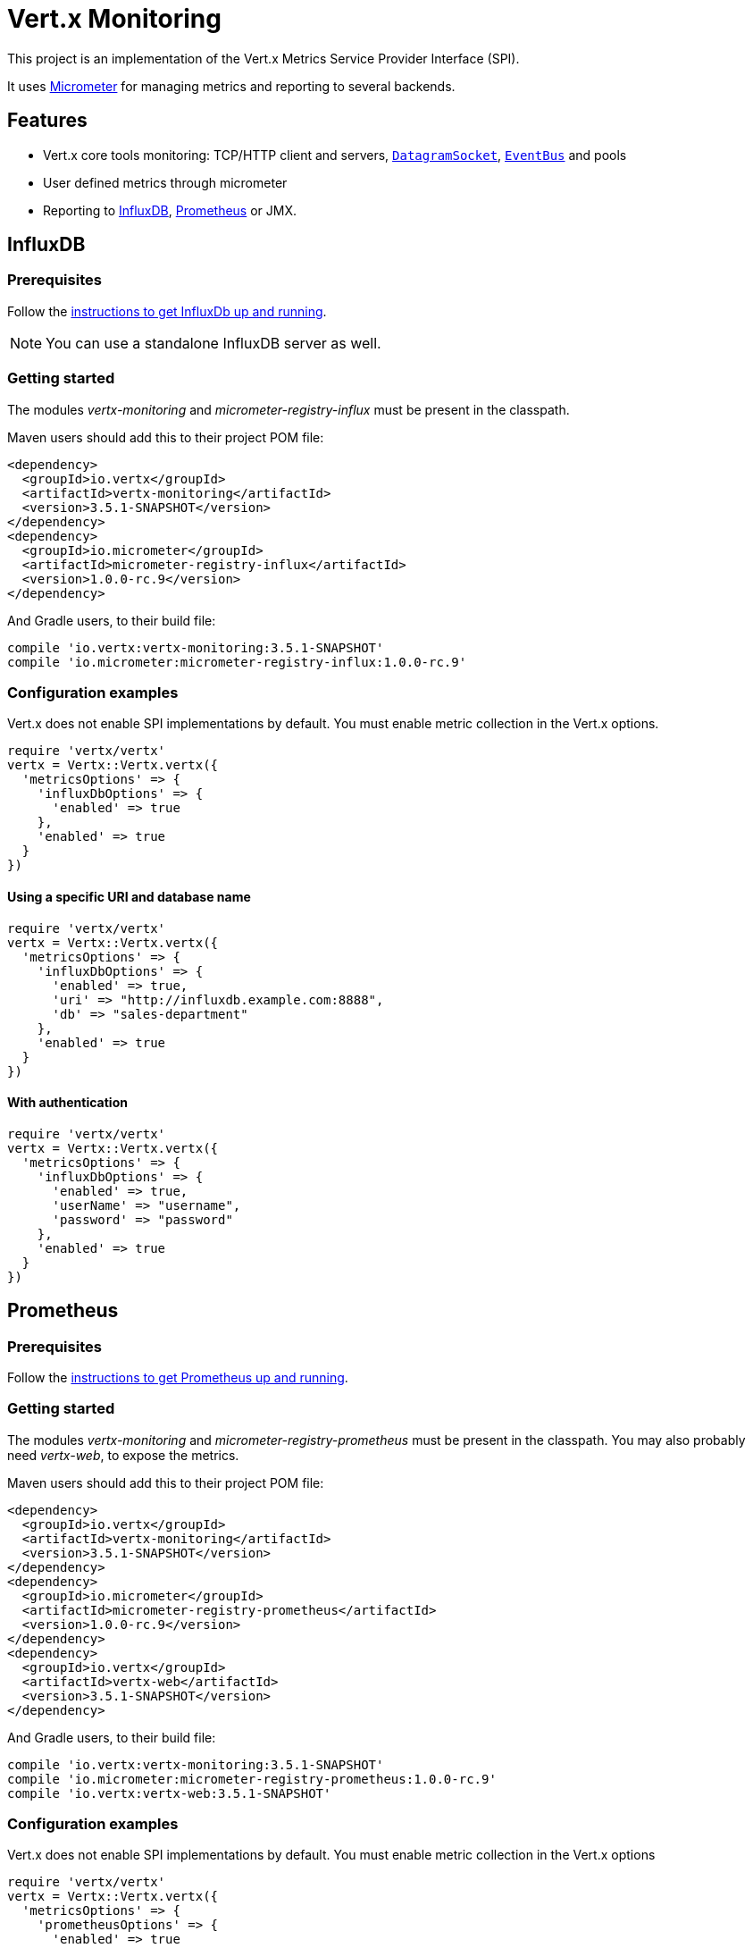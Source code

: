 = Vert.x Monitoring

This project is an implementation of the Vert.x Metrics Service Provider Interface (SPI).

It uses link:http://micrometer.io/[Micrometer] for managing metrics and reporting to several backends.

== Features

* Vert.x core tools monitoring: TCP/HTTP client and servers, `link:../../yardoc/Vertx/DatagramSocket.html[DatagramSocket]`,
`link:../../yardoc/Vertx/EventBus.html[EventBus]` and pools
* User defined metrics through micrometer
* Reporting to https://www.influxdata.com/[InfluxDB], https://prometheus.io/[Prometheus] or JMX.

== InfluxDB

=== Prerequisites

Follow the https://docs.influxdata.com/influxdb/latest/introduction/getting_started/[instructions to get InfluxDb up and running].

NOTE: You can use a standalone InfluxDB server as well.

=== Getting started

The modules _vertx-monitoring_ and _micrometer-registry-influx_ must be present in the classpath.

Maven users should add this to their project POM file:

[source,xml,subs="+attributes"]
----
<dependency>
  <groupId>io.vertx</groupId>
  <artifactId>vertx-monitoring</artifactId>
  <version>3.5.1-SNAPSHOT</version>
</dependency>
<dependency>
  <groupId>io.micrometer</groupId>
  <artifactId>micrometer-registry-influx</artifactId>
  <version>1.0.0-rc.9</version>
</dependency>
----

And Gradle users, to their build file:

[source,groovy,subs="+attributes"]
----
compile 'io.vertx:vertx-monitoring:3.5.1-SNAPSHOT'
compile 'io.micrometer:micrometer-registry-influx:1.0.0-rc.9'
----

=== Configuration examples

Vert.x does not enable SPI implementations by default. You must enable metric collection in the Vert.x options.

[source,ruby]
----
require 'vertx/vertx'
vertx = Vertx::Vertx.vertx({
  'metricsOptions' => {
    'influxDbOptions' => {
      'enabled' => true
    },
    'enabled' => true
  }
})

----

==== Using a specific URI and database name

[source,ruby]
----
require 'vertx/vertx'
vertx = Vertx::Vertx.vertx({
  'metricsOptions' => {
    'influxDbOptions' => {
      'enabled' => true,
      'uri' => "http://influxdb.example.com:8888",
      'db' => "sales-department"
    },
    'enabled' => true
  }
})

----

==== With authentication

[source,ruby]
----
require 'vertx/vertx'
vertx = Vertx::Vertx.vertx({
  'metricsOptions' => {
    'influxDbOptions' => {
      'enabled' => true,
      'userName' => "username",
      'password' => "password"
    },
    'enabled' => true
  }
})

----

== Prometheus

=== Prerequisites

Follow the https://prometheus.io/docs/prometheus/latest/getting_started/[instructions to get Prometheus up and running].

=== Getting started

The modules _vertx-monitoring_ and _micrometer-registry-prometheus_ must be present in the classpath.
You may also probably need _vertx-web_, to expose the metrics.

Maven users should add this to their project POM file:

[source,xml,subs="+attributes"]
----
<dependency>
  <groupId>io.vertx</groupId>
  <artifactId>vertx-monitoring</artifactId>
  <version>3.5.1-SNAPSHOT</version>
</dependency>
<dependency>
  <groupId>io.micrometer</groupId>
  <artifactId>micrometer-registry-prometheus</artifactId>
  <version>1.0.0-rc.9</version>
</dependency>
<dependency>
  <groupId>io.vertx</groupId>
  <artifactId>vertx-web</artifactId>
  <version>3.5.1-SNAPSHOT</version>
</dependency>
----

And Gradle users, to their build file:

[source,groovy,subs="+attributes"]
----
compile 'io.vertx:vertx-monitoring:3.5.1-SNAPSHOT'
compile 'io.micrometer:micrometer-registry-prometheus:1.0.0-rc.9'
compile 'io.vertx:vertx-web:3.5.1-SNAPSHOT'
----

=== Configuration examples

Vert.x does not enable SPI implementations by default. You must enable metric collection in the Vert.x options

[source,ruby]
----
require 'vertx/vertx'
vertx = Vertx::Vertx.vertx({
  'metricsOptions' => {
    'prometheusOptions' => {
      'enabled' => true
    },
    'enabled' => true
  }
})

----

==== Using an embedded HTTP server wih custom endpoint

[source,ruby]
----
require 'vertx/vertx'
vertx = Vertx::Vertx.vertx({
  'metricsOptions' => {
    'prometheusOptions' => {
      'enabled' => true,
      'startEmbeddedServer' => true,
      'embeddedServerOptions' => {
        'port' => 8080
      },
      'embeddedServerEndpoint' => "/metrics/vertx"
    },
    'enabled' => true
  }
})

----

If the embedded server endpoint is not specified, it defaults to _/metrics_.

==== Binding metrics to an existing Vert.x router

[source,ruby]
----
require 'vertx/vertx'
require 'vertx-web/router'
vertx = Vertx::Vertx.vertx({
  'metricsOptions' => {
    'prometheusOptions' => {
      'enabled' => true
    },
    'enabled' => true
  }
})

# Later on, creating a router
router = VertxWeb::Router.router(vertx)
router.route("/metrics").handler() { |routingContext|
  prometheusRegistry = Java::IoVertxMonitoringBackend::BackendRegistries.get_default_now()
  if (prometheusRegistry != nil)
    response = prometheusRegistry.scrape()
    routingContext.response().end(response)
  else
    routingContext.fail(500)
  end
}
vertx.create_http_server().request_handler(&router.method(:accept)).listen(8080)

----

== JMX

=== Getting started

The modules _vertx-monitoring_ and _micrometer-registry-jmx_ must be present in the classpath.

Maven users should add this to their project POM file:

[source,xml,subs="+attributes"]
----
<dependency>
  <groupId>io.vertx</groupId>
  <artifactId>vertx-monitoring</artifactId>
  <version>3.5.1-SNAPSHOT</version>
</dependency>
<dependency>
  <groupId>io.micrometer</groupId>
  <artifactId>micrometer-registry-jmx</artifactId>
  <version>1.0.0-rc.9</version>
</dependency>
----

And Gradle users, to their build file:

[source,groovy,subs="+attributes"]
----
compile 'io.vertx:vertx-monitoring:3.5.1-SNAPSHOT'
compile 'io.micrometer:micrometer-registry-jmx:1.0.0-rc.9'
----

=== Configuration examples

Vert.x does not enable SPI implementations by default. You must enable metric collection in the Vert.x options

[source,ruby]
----
require 'vertx/vertx'
vertx = Vertx::Vertx.vertx({
  'metricsOptions' => {
    'jmxMetricsOptions' => {
      'enabled' => true
    },
    'enabled' => true
  }
})

----

==== With step and domain

In Micrometer, `step` refers to the reporting period, in seconds. `domain` is the JMX domain under which
MBeans are registered.

[source,ruby]
----
require 'vertx/vertx'
vertx = Vertx::Vertx.vertx({
  'metricsOptions' => {
    'jmxMetricsOptions' => {
      'enabled' => true,
      'step' => 5,
      'domain' => "my.metrics.domain"
    },
    'enabled' => true
  }
})

----

== Advanced usage

Please refer to `link:../dataobjects.html#VertxMonitoringOptions[VertxMonitoringOptions]` for an exhaustive list of options.

=== Disable some metric domains

Restricting the Vert.x modules being monitored can be done using
`link:todo[disabledMetricsCategories]`.

For a full list of domains, see `link:../enums.html#MetricsDomain[MetricsDomain]`

=== User-defined metrics

The micrometer registries are accessible, in order to create new metrics or fetch the existing ones.
By default, an unique registry is used and will be shared across the Vert.x instances of the JVM:

[source,ruby]
----
registry = Java::IoVertxMonitoringBackend::BackendRegistries.get_default_now()

----

It is also possible to have separate registries per Vertx instance, by giving a registry name in metrics options.
Then it can be retrieved specifically:

[source,ruby]
----
require 'vertx/vertx'
vertx = Vertx::Vertx.vertx({
  'metricsOptions' => {
    'influxDbOptions' => {
      'enabled' => true
    },
    'registryName' => "my registry",
    'enabled' => true
  }
})

# Later on:
registry = Java::IoVertxMonitoringBackend::BackendRegistries.get_now("my registry")

----

For documentation about the micrometer registry and how to create metrics, check
link:http://micrometer.io/docs/concepts#_registry[Micrometer doc].

=== Other instrumentation

Since plain access to micrometer registries is provided, it is possible to leverage the micrometer API.
For instance, to instrument the JVM:

[source,ruby]
----
registry = Java::IoVertxMonitoringBackend::BackendRegistries.get_default_now()

Java::IoMicrometerCoreInstrumentBinderJvm::ClassLoaderMetrics.new().bind_to(registry)
Java::IoMicrometerCoreInstrumentBinderJvm::JvmMemoryMetrics.new().bind_to(registry)
Java::IoMicrometerCoreInstrumentBinderJvm::JvmGcMetrics.new().bind_to(registry)
Java::IoMicrometerCoreInstrumentBinderSystem::ProcessorMetrics.new().bind_to(registry)
Java::IoMicrometerCoreInstrumentBinderJvm::JvmThreadMetrics.new().bind_to(registry)

----

_From link:http://micrometer.io/docs/ref/jvm[Micrometer documentation]._

=== Label matchers

The labels (aka tags, or fields...) can be configured through the use of matchers. Here is an example
to whitelist HTTP server metrics per host name and port:

[source,ruby]
----
require 'vertx/vertx'
vertx = Vertx::Vertx.vertx({
  'metricsOptions' => {
    'prometheusOptions' => {
      'enabled' => true
    },
    'labelMatchs' => [
      {
        'domain' => "HTTP_SERVER",
        'label' => "local",
        'value' => "localhost:8080"
      }
    ],
    'enabled' => true
  }
})

----

Matching rules can work on exact strings or regular expressions (the former is more performant).
When a pattern matches, the value can also be renamed with an alias. By playing with regex and aliases it is possible
to ignore a label partitioning:

[source,ruby]
----
require 'vertx/vertx'
vertx = Vertx::Vertx.vertx({
  'metricsOptions' => {
    'prometheusOptions' => {
      'enabled' => true
    },
    'labelMatchs' => [
      {
        'label' => "remote",
        'type' => "REGEX",
        'value' => ".*",
        'alias' => "_"
      }
    ],
    'enabled' => true
  }
})

----

Here, any value for the label "remote" will be replaced with "_".

Label matching uses Micrometer's `MeterFilter` under the hood. This API can be accessed directly as well:

[source,ruby]
----
registry = Java::IoVertxMonitoringBackend::BackendRegistries.get_default_now()

registry.config().meter_filter(Java::IoMicrometerCoreInstrumentConfig::MeterFilter.ignore_tags("address", "remote")).meter_filter(Java::IoMicrometerCoreInstrumentConfig::MeterFilter.rename_tag("vertx.verticle", "deployed", "instances"))

----

_See also link:http://micrometer.io/docs/concepts#_meter_filters[other examples]._

=== Snapshots

A `link:../../yardoc/VertxMonitoring/MetricsService.html[MetricsService]` can be created out of a `link:../../yardoc/Vertx/Measured.html[Measured]` object
in order to take a snapshot of its related metrics and measurements.
The snapshot is returned as a `link:unavailable[JsonObject]`.

A well known _Measured_ object is simply `link:../../yardoc/Vertx/Vertx.html[Vertx]`:

[source,ruby]
----
require 'vertx-monitoring/metrics_service'
metricsService = VertxMonitoring::MetricsService.create(@vertx)
metrics = metricsService.get_metrics_snapshot()
puts metrics

----

Other components, such as an `link:../../yardoc/Vertx/EventBus.html[EventBus]` or a `link:../../yardoc/Vertx/HttpServer.html[HttpServer]` are
measurable:

[source,ruby]
----
require 'vertx-monitoring/metrics_service'
server = @vertx.create_http_server()
metricsService = VertxMonitoring::MetricsService.create(server)
metrics = metricsService.get_metrics_snapshot()
puts metrics

----

Finally it is possible to filter the returned metrics from their base names:

[source,ruby]
----
require 'vertx-monitoring/metrics_service'
metricsService = VertxMonitoring::MetricsService.create(@vertx)
# Client + server
metrics = metricsService.get_metrics_snapshot("vertx.http")
puts metrics

----

== Vert.x core tools metrics

This section lists all the metrics generated by monitoring the Vert.x core tools.

=== Net Client

[cols="15,50,35", options="header"]
|===
|Metric type
|Metric name
|Description

|Gauge
|`vertx_net_client_connections{local=<local address>,remote=<remote address>}`
|Number of connections to the remote host currently opened.

|Summary
|`vertx_net_client_bytesReceived{local=<local address>,remote=<remote address>}`
|Number of bytes received from the remote host.

|Summary
|`vertx_net_client_bytesSent{local=<local address>,remote=<remote address>}`
|Number of bytes sent to the remote host.

|Counter
|`vertx_net_client_errors{local=<local address>,remote=<remote address>,class=<class>}`
|Number of errors.

|===

=== HTTP Client

[cols="15,50,35", options="header"]
|===
|Metric type
|Metric name
|Description

|Gauge
|`vertx_http_client_connections{local=<local address>,remote=<remote address>}`
|Number of connections to the remote host currently opened.

|Summary
|`vertx_http_client_bytesReceived{local=<local address>,remote=<remote address>}`
|Number of bytes received from the remote host.

|Summary
|`vertx_http_client_bytesSent{local=<local address>,remote=<remote address>}`
|Number of bytes sent to the remote host.

|Counter
|`vertx_http_client_errors{local=<local address>,remote=<remote address>,class=<class>}`
|Number of errors.

|Gauge
|`vertx_http_client_requests{local=<local address>,remote=<remote address>}`
|Number of requests waiting for a response.

|Counter
|`vertx_http_client_requestCount{local=<local address>,remote=<remote address>,method=<http method>}`
|Number of requests sent.

|Timer
|`vertx_http_client_responseTime{local=<local address>,remote=<remote address>}`
|Response time.

|Counter
|`vertx_http_client_responseCount{local=<local address>,remote=<remote address>,code=<response code>}`
|Number of received responses.

|Gauge
|`vertx_http_client_wsConnections{local=<local address>,remote=<remote address>}`
|Number of websockets currently opened.

|===

=== Datagram socket

[cols="15,50,35", options="header"]
|===
|Metric type
|Metric name
|Description

|Summary
|`vertx_datagram_bytesReceived{local=<local>,remote=<remote>}`
|Total number of bytes received on the `<host>:<port>` listening address.

|Summary
|`vertx_datagram_bytesSent{remote=<remote>}`
|Total number of bytes sent to the remote host.

|Counter
|`vertx_datagram_errors{class=<class>}`
|Total number of errors.

|===

=== Net Server

[cols="15,50,35", options="header"]
|===
|Metric type
|Metric name
|Description

|Gauge
|`vertx_net_server_connections{local=<local address>}`
|Number of opened connections to the Net Server.

|Summary
|`vertx_net_server_bytesReceived{local=<local address>}`
|Number of bytes received by the Net Server.

|Summary
|`vertx_net_server_bytesSent{local=<local address>}`
|Number of bytes sent by the Net Server.

|Counter
|`vertx_net_server_errors{local=<local address>,class=<class>}`
|Number of errors.

|===

=== HTTP Server

[cols="15,50,35", options="header"]
|===
|Metric type
|Metric name
|Description

|Gauge
|`vertx_http_server_connections{local=<local address>}`
|Number of opened connections to the HTTP Server.

|Summary
|`vertx_http_server_bytesReceived{local=<local address>}`
|Number of bytes received by the HTTP Server.

|Summary
|`vertx_http_server_bytesSent{local=<local address>}`
|Number of bytes sent by the HTTP Server.

|Counter
|`vertx_http_server_errors{local=<local address>,class=<class>}`
|Number of errors.

|Gauge
|`vertx_http_server_requests{local=<local address>}`
|Number of requests being processed.

|Counter
|`vertx_http_server_requestCount{local=<local address>,method=<http method>,code=<response code>}`
|Number of processed requests.

|Counter
|`vertx_http_server_requestResetCount{local=<local address>}`
|Number of requests reset.

|Timer
|`vertx_http_server_processingTime{local=<local address>}`
|Request processing time.

|Gauge
|`vertx_http_client_wsConnections{local=<local address>}`
|Number of websockets currently opened.

|===

=== Event Bus

[cols="15,50,35", options="header"]
|===
|Metric type
|Metric name
|Description

|Gauge
|`vertx_eventbus_handlers{address=<address>}`
|Number of event bus handlers in use.

|Counter
|`vertx_eventbus_errors{address=<address>,class=<class>}`
|Number of errors.

|Summary
|`vertx_eventbus_bytesWritten{address=<address>}`
|Total number of bytes sent while sending messages to event bus cluster peers.

|Summary
|`vertx_eventbus_bytesRead{address=<address>}`
|Total number of bytes received while reading messages from event bus cluster peers.

|Gauge
|`vertx_eventbus_pending{address=<address>,side=<local/remote>}`
|Number of messages not processed yet. One message published will count for `N` pending if `N` handlers
are registered to the corresponding address.

|Counter
|`vertx_eventbus_published{address=<address>,side=<local/remote>}`
|Number of messages published (publish / subscribe).

|Counter
|`vertx_eventbus_sent{address=<address>,side=<local/remote>}`
|Number of messages sent (point-to-point).

|Counter
|`vertx_eventbus_received{address=<address>,side=<local/remote>}`
|Number of messages received.

|Counter
|`vertx_eventbus_delivered{address=<address>,side=<local/remote>}`
|Number of messages delivered to handlers.

|Counter
|`vertx_eventbus_replyFailures{address=<address>,failure=<failure name>}`
|Number of message reply failures.

|Timer
|`vertx_eventbus_processingTime{address=<address>}`
|Processing time for handlers listening to the `address`.

|===

== Vert.x pool metrics

This section lists all the metrics generated by monitoring Vert.x pools.

There are two types currently supported:

* _worker_ (see `link:../../yardoc/Vertx/WorkerExecutor.html[WorkerExecutor]`)
* _datasource_ (created with Vert.x JDBC client)

NOTE: Vert.x creates two worker pools upfront, _worker-thread_ and _internal-blocking_.

[cols="15,50,35", options="header"]
|===
|Metric type
|Metric name
|Description

|Timer
|`vertx_pool_queue_delay{pool_type=<type>,pool_name=<name>}`
|Time waiting for a resource (queue time).

|Gauge
|`vertx_pool_queue_size{pool_type=<type>,pool_name=<name>}`
|Number of elements waiting for a resource.

|Timer
|`vertx_pool_usage{pool_type=<type>,pool_name=<name>}`
|Time using a resource (i.e. processing time for worker pools).

|Gauge
|`vertx_pool_inUse{pool_type=<type>,pool_name=<name>}`
|Number of resources used.

|Counter
|`vertx_pool_completed{pool_type=<type>,pool_name=<name>}`
|Number of elements done with the resource (i.e. total number of tasks executed for worker pools).

|Gauge
|`vertx_pool_ratio{pool_type=<type>,pool_name=<name>}`
|Pool usage ratio, only present if maximum pool size could be determined.

|===

== Verticle metrics

[cols="15,50,35", options="header"]
|===
|Metric type
|Metric name
|Description

|Gauge
|`vertx_verticle_deployed{name=<name>}`
|Number of verticle instances deployed.

|===